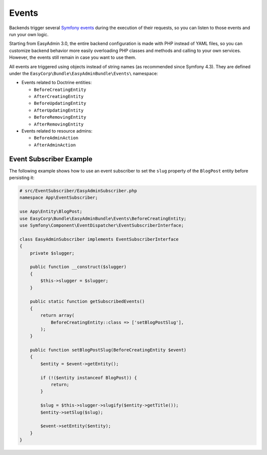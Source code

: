 Events
======

Backends trigger several `Symfony events`_ during the execution of their
requests, so you can listen to those events and run your own logic.

Starting from EasyAdmin 3.0, the entire backend configuration is made with PHP
instead of YAML files, so you can customize backend behavior more easily
overloading PHP classes and methods and calling to your own services. However,
the events still remain in case you want to use them.

All events are triggered using objects instead of string names (as recommended
since Symfony 4.3). They are defined under the
``EasyCorp\Bundle\EasyAdminBundle\Events\`` namespace:

* Events related to Doctrine entities:

  * ``BeforeCreatingEntity``
  * ``AfterCreatingEntity``
  * ``BeforeUpdatingEntity``
  * ``AfterUpdatingEntity``
  * ``BeforeRemovingEntity``
  * ``AfterRemovingEntity``

* Events related to resource admins:

  * ``BeforeAdminAction``
  * ``AfterAdminAction``

Event Subscriber Example
------------------------

.. TODO: explain how to redirect to another URL from the listener (e.g. to avoid
..       deleting an entity in some cases when listening to BeforeRemovingEntity

The following example shows how to use an event subscriber to set the ``slug``
property of the ``BlogPost`` entity before persisting it:

.. code-block:: php

    # src/EventSubscriber/EasyAdminSubscriber.php
    namespace App\EventSubscriber;

    use App\Entity\BlogPost;
    use EasyCorp\Bundle\EasyAdminBundle\Events\BeforeCreatingEntity;
    use Symfony\Component\EventDispatcher\EventSubscriberInterface;

    class EasyAdminSubscriber implements EventSubscriberInterface
    {
        private $slugger;

        public function __construct($slugger)
        {
            $this->slugger = $slugger;
        }

        public static function getSubscribedEvents()
        {
            return array(
                BeforeCreatingEntity::class => ['setBlogPostSlug'],
            );
        }

        public function setBlogPostSlug(BeforeCreatingEntity $event)
        {
            $entity = $event->getEntity();

            if (!($entity instanceof BlogPost)) {
                return;
            }

            $slug = $this->slugger->slugify($entity->getTitle());
            $entity->setSlug($slug);

            $event->setEntity($entity);
        }
    }

.. _`Symfony events`: https://symfony.com/doc/current/event_dispatcher.html
